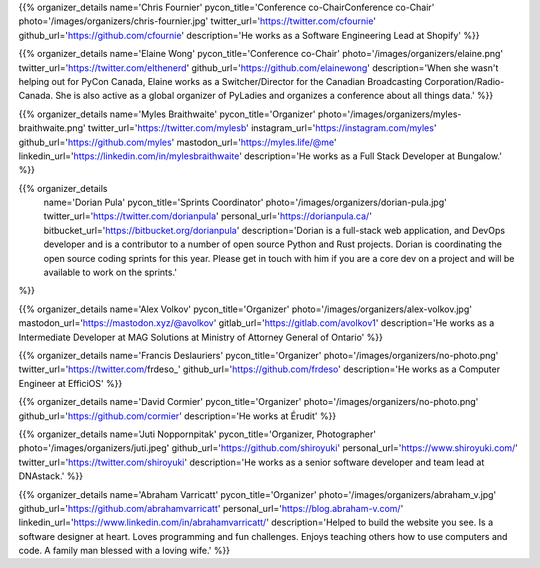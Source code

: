 .. title: Organizers
.. slug: organizers
.. date: 2019-09-24 17:04:12 UTC+04:00
.. type: text
.. template: org_team.tmpl


.. NOTES (THIS IS A COMMENT)
   You can think of the following as a function call with named arguments. The
   mandatory arguments are,
   * name
   * pycon_title
   * photo
   * description
   We have a few optional ones (to put links at the bottom of your profile),
   * twitter_url
   * github_url
   * instagram_url
   * bitbucket_url
   * gitlab_url
   * mastodon_url
   * linkedin_url
   * personal_url
   If you want another optional URL with a fancy icon, just select an icon from
   https://fontawesome.com/v4.7.0/icons/  and ping @abraham on the #website on
   our slack.

{{% organizer_details
name='Chris Fournier' pycon_title='Conference co-ChairConference co-Chair' photo='/images/organizers/chris-fournier.jpg' twitter_url='https://twitter.com/cfournie' github_url='https://github.com/cfournie' description='He works as a Software Engineering Lead at Shopify'
%}}

{{% organizer_details
name='Elaine Wong' pycon_title='Conference co-Chair' photo='/images/organizers/elaine.png' twitter_url='https://twitter.com/elthenerd' github_url='https://github.com/elainewong' description='When she wasn't helping out for PyCon Canada, Elaine works as a Switcher/Director for the Canadian Broadcasting Corporation/Radio-Canada. She is also active as a global organizer of PyLadies and organizes a conference about all things data.'
%}}

{{% organizer_details
name='Myles Braithwaite' pycon_title='Organizer' photo='/images/organizers/myles-braithwaite.png' twitter_url='https://twitter.com/mylesb' instagram_url='https://instagram.com/myles' github_url='https://github.com/myles' mastodon_url='https://myles.life/@me' linkedin_url='https://linkedin.com/in/mylesbraithwaite' description='He works as a Full Stack Developer at Bungalow.'
%}}

{{% organizer_details
    name='Dorian Pula'
    pycon_title='Sprints Coordinator'
    photo='/images/organizers/dorian-pula.jpg'
    twitter_url='https://twitter.com/dorianpula'
    personal_url='https://dorianpula.ca/'
    bitbucket_url='https://bitbucket.org/dorianpula'
    description='Dorian is a full-stack web application, and DevOps developer
    and is a contributor to a number of open source Python and Rust projects.
    Dorian is coordinating the open source coding sprints for this
    year. Please get in touch with him if you are a core dev on a project and
    will be available to work on the sprints.'
%}}

{{% organizer_details
name='Alex Volkov' pycon_title='Organizer' photo='/images/organizers/alex-volkov.jpg' mastodon_url='https://mastodon.xyz/@avolkov' gitlab_url='https://gitlab.com/avolkov1' description='He works as a Intermediate Developer at MAG Solutions at Ministry of Attorney General of Ontario'
%}}

{{% organizer_details
name='Francis Deslauriers' pycon_title='Organizer' photo='/images/organizers/no-photo.png' twitter_url='https://twitter.com/frdeso_' github_url='https://github.com/frdeso' description='He works as a Computer Engineer at EfficiOS'
%}}

{{% organizer_details
name='David Cormier' pycon_title='Organizer' photo='/images/organizers/no-photo.png' github_url='https://github.com/cormier' description='He works at Érudit'
%}}

{{% organizer_details
name='Juti Noppornpitak' pycon_title='Organizer, Photographer' photo='/images/organizers/juti.jpeg' github_url='https://github.com/shiroyuki' personal_url='https://www.shiroyuki.com/' twitter_url='https://twitter.com/shiroyuki' description='He works as a senior software developer and team lead at DNAstack.'
%}}

{{% organizer_details
name='Abraham Varricatt' pycon_title='Organizer' photo='/images/organizers/abraham_v.jpg' github_url='https://github.com/abrahamvarricatt' personal_url='https://blog.abraham-v.com/' linkedin_url='https://www.linkedin.com/in/abrahamvarricatt/' description='Helped to build the website you see. Is a software designer at heart. Loves programming and fun challenges. Enjoys teaching others how to use computers and code. A family man blessed with a loving wife.'
%}}
